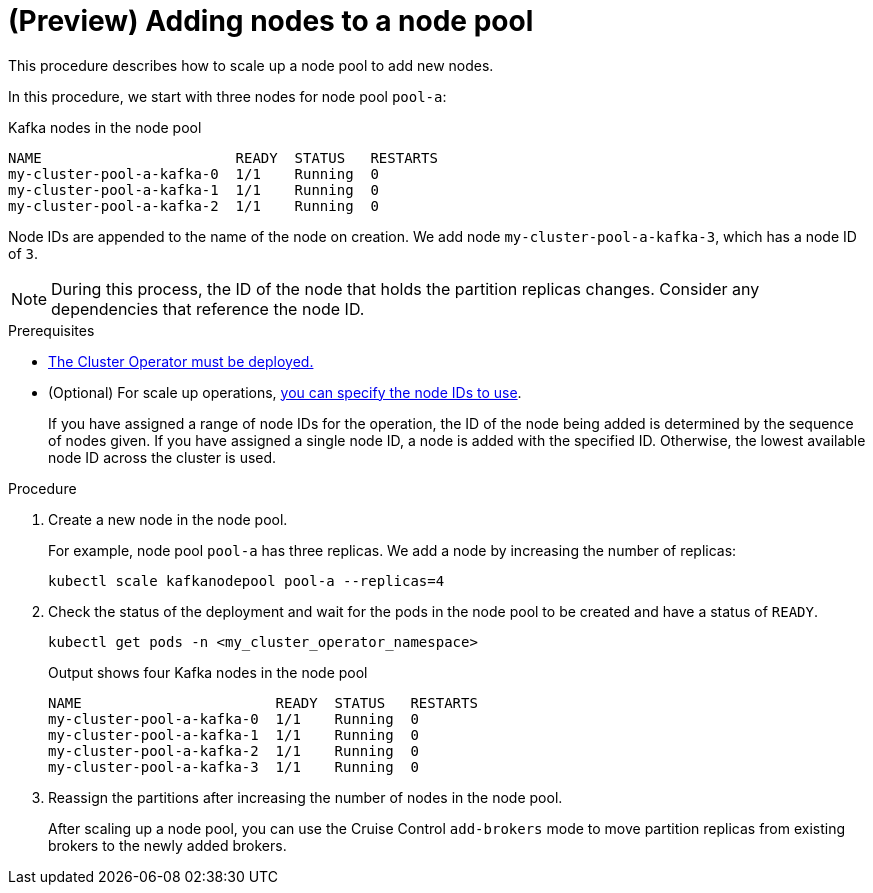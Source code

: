 // Module included in the following assemblies:
//
// assembly-config.adoc

[id='proc-scaling-up-node-pools-{context}']
= (Preview) Adding nodes to a node pool

[role="_abstract"]
This procedure describes how to scale up a node pool to add new nodes.

In this procedure, we start with three nodes for node pool `pool-a`:

.Kafka nodes in the node pool
[source,shell]
----
NAME                       READY  STATUS   RESTARTS
my-cluster-pool-a-kafka-0  1/1    Running  0
my-cluster-pool-a-kafka-1  1/1    Running  0
my-cluster-pool-a-kafka-2  1/1    Running  0
----

Node IDs are appended to the name of the node on creation.
We add node `my-cluster-pool-a-kafka-3`, which has a node ID of `3`.

NOTE: During this process, the ID of the node that holds the partition replicas changes. Consider any dependencies that reference the node ID.

.Prerequisites

* xref:deploying-cluster-operator-str[The Cluster Operator must be deployed.]
* (Optional) For scale up operations, xref:proc-managing-node-pools-ids-{context}[you can specify the node IDs to use].
+
If you have assigned a range of node IDs for the operation, the ID of the node being added is determined by the sequence of nodes given. 
If you have assigned a single node ID, a node is added with the specified ID.
Otherwise, the lowest available node ID across the cluster is used.  

.Procedure

. Create a new node in the node pool.
+
For example, node pool `pool-a` has three replicas. We add a node by increasing the number of replicas:
+
[source,shell]
----
kubectl scale kafkanodepool pool-a --replicas=4
----

. Check the status of the deployment and wait for the pods in the node pool to be created and have a status of `READY`.
+
[source,shell]
----
kubectl get pods -n <my_cluster_operator_namespace>
----
+
.Output shows four Kafka nodes in the node pool
[source,shell]
----
NAME                       READY  STATUS   RESTARTS
my-cluster-pool-a-kafka-0  1/1    Running  0
my-cluster-pool-a-kafka-1  1/1    Running  0
my-cluster-pool-a-kafka-2  1/1    Running  0
my-cluster-pool-a-kafka-3  1/1    Running  0
---- 

. Reassign the partitions after increasing the number of nodes in the node pool.
+
After scaling up a node pool, you can use the Cruise Control `add-brokers` mode to move partition replicas from existing brokers to the newly added brokers.